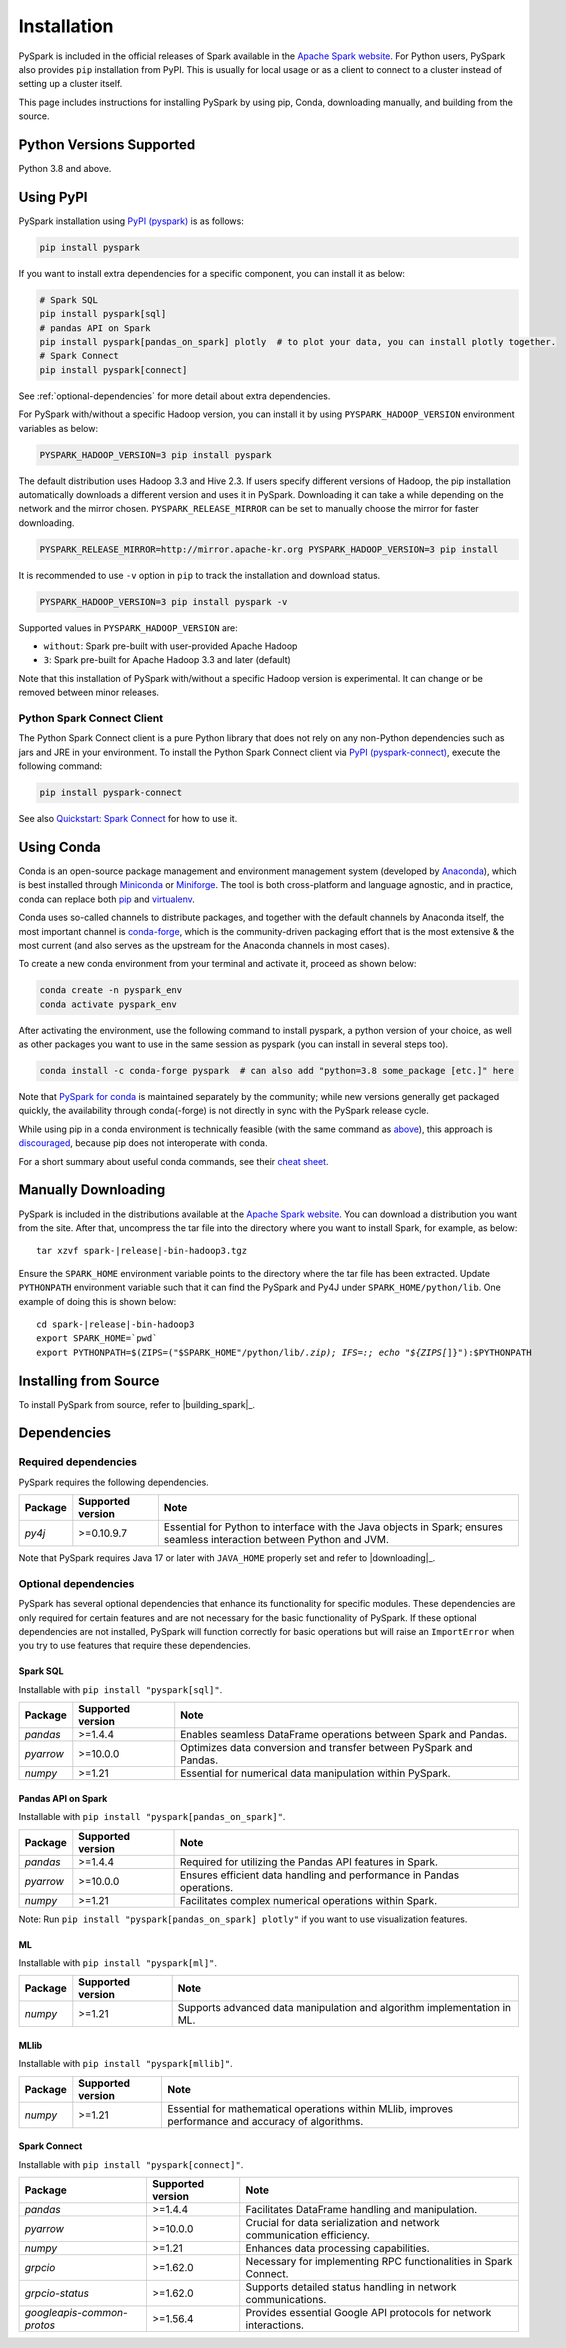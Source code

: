 ..  Licensed to the Apache Software Foundation (ASF) under one
    or more contributor license agreements.  See the NOTICE file
    distributed with this work for additional information
    regarding copyright ownership.  The ASF licenses this file
    to you under the Apache License, Version 2.0 (the
    "License"); you may not use this file except in compliance
    with the License.  You may obtain a copy of the License at

..    http://www.apache.org/licenses/LICENSE-2.0

..  Unless required by applicable law or agreed to in writing,
    software distributed under the License is distributed on an
    "AS IS" BASIS, WITHOUT WARRANTIES OR CONDITIONS OF ANY
    KIND, either express or implied.  See the License for the
    specific language governing permissions and limitations
    under the License.

============
Installation
============

PySpark is included in the official releases of Spark available in the `Apache Spark website <https://spark.apache.org/downloads.html>`_.
For Python users, PySpark also provides ``pip`` installation from PyPI. This is usually for local usage or as
a client to connect to a cluster instead of setting up a cluster itself.
 
This page includes instructions for installing PySpark by using pip, Conda, downloading manually,
and building from the source.


Python Versions Supported
-------------------------

Python 3.8 and above.


Using PyPI
----------

PySpark installation using `PyPI (pyspark) <https://pypi.org/project/pyspark/>`_ is as follows:

.. code-block:: bash

    pip install pyspark

If you want to install extra dependencies for a specific component, you can install it as below:

.. code-block:: bash

    # Spark SQL
    pip install pyspark[sql]
    # pandas API on Spark
    pip install pyspark[pandas_on_spark] plotly  # to plot your data, you can install plotly together.
    # Spark Connect
    pip install pyspark[connect]


See :ref:`optional-dependencies` for more detail about extra dependencies.

For PySpark with/without a specific Hadoop version, you can install it by using ``PYSPARK_HADOOP_VERSION`` environment variables as below:

.. code-block:: bash

    PYSPARK_HADOOP_VERSION=3 pip install pyspark

The default distribution uses Hadoop 3.3 and Hive 2.3. If users specify different versions of Hadoop, the pip installation automatically
downloads a different version and uses it in PySpark. Downloading it can take a while depending on
the network and the mirror chosen. ``PYSPARK_RELEASE_MIRROR`` can be set to manually choose the mirror for faster downloading.

.. code-block:: bash

    PYSPARK_RELEASE_MIRROR=http://mirror.apache-kr.org PYSPARK_HADOOP_VERSION=3 pip install

It is recommended to use ``-v`` option in ``pip`` to track the installation and download status.

.. code-block:: bash

    PYSPARK_HADOOP_VERSION=3 pip install pyspark -v

Supported values in ``PYSPARK_HADOOP_VERSION`` are:

- ``without``: Spark pre-built with user-provided Apache Hadoop
- ``3``: Spark pre-built for Apache Hadoop 3.3 and later (default)

Note that this installation of PySpark with/without a specific Hadoop version is experimental. It can change or be removed between minor releases.


Python Spark Connect Client
~~~~~~~~~~~~~~~~~~~~~~~~~~~

The Python Spark Connect client is a pure Python library that does not rely on any non-Python dependencies such as jars and JRE in your environment.
To install the Python Spark Connect client via `PyPI (pyspark-connect) <https://pypi.org/project/pyspark-connect/>`_, execute the following command:

.. code-block:: bash

    pip install pyspark-connect

See also `Quickstart: Spark Connect <quickstart_connect.html>`_ for how to use it.


Using Conda
-----------

Conda is an open-source package management and environment management system (developed by
`Anaconda <https://www.anaconda.com/>`_), which is best installed through
`Miniconda <https://docs.conda.io/en/latest/miniconda.html>`_ or `Miniforge <https://github.com/conda-forge/miniforge/>`_.
The tool is both cross-platform and language agnostic, and in practice, conda can replace both
`pip <https://pip.pypa.io/en/latest/>`_ and `virtualenv <https://virtualenv.pypa.io/en/latest/>`_.

Conda uses so-called channels to distribute packages, and together with the default channels by
Anaconda itself, the most important channel is `conda-forge <https://conda-forge.org/>`_, which
is the community-driven packaging effort that is the most extensive & the most current (and also
serves as the upstream for the Anaconda channels in most cases).

To create a new conda environment from your terminal and activate it, proceed as shown below:

.. code-block:: bash

    conda create -n pyspark_env
    conda activate pyspark_env

After activating the environment, use the following command to install pyspark,
a python version of your choice, as well as other packages you want to use in
the same session as pyspark (you can install in several steps too).

.. code-block:: bash

    conda install -c conda-forge pyspark  # can also add "python=3.8 some_package [etc.]" here

Note that `PySpark for conda <https://anaconda.org/conda-forge/pyspark>`_ is maintained
separately by the community; while new versions generally get packaged quickly, the
availability through conda(-forge) is not directly in sync with the PySpark release cycle.

While using pip in a conda environment is technically feasible (with the same command as
`above <#using-pypi>`_), this approach is `discouraged <https://www.anaconda.com/blog/using-pip-in-a-conda-environment/>`_,
because pip does not interoperate with conda.

For a short summary about useful conda commands, see their
`cheat sheet <https://docs.conda.io/projects/conda/en/latest/user-guide/cheatsheet.html>`_.


Manually Downloading
--------------------

PySpark is included in the distributions available at the `Apache Spark website <https://spark.apache.org/downloads.html>`_.
You can download a distribution you want from the site. After that, uncompress the tar file into the directory where you want
to install Spark, for example, as below:

.. parsed-literal::

    tar xzvf spark-\ |release|\-bin-hadoop3.tgz

Ensure the ``SPARK_HOME`` environment variable points to the directory where the tar file has been extracted.
Update ``PYTHONPATH`` environment variable such that it can find the PySpark and Py4J under ``SPARK_HOME/python/lib``.
One example of doing this is shown below:

.. parsed-literal::

    cd spark-\ |release|\-bin-hadoop3
    export SPARK_HOME=`pwd`
    export PYTHONPATH=$(ZIPS=("$SPARK_HOME"/python/lib/*.zip); IFS=:; echo "${ZIPS[*]}"):$PYTHONPATH


Installing from Source
----------------------

To install PySpark from source, refer to |building_spark|_.


Dependencies
------------

Required dependencies
~~~~~~~~~~~~~~~~~~~~~

PySpark requires the following dependencies.

========================== ========================= ============================================
Package                    Supported version         Note
========================== ========================= ============================================
`py4j`                     >=0.10.9.7                Essential for Python to interface with the
                                                     Java objects in Spark; ensures seamless
                                                     interaction between Python and JVM.
========================== ========================= ============================================

Note that PySpark requires Java 17 or later with ``JAVA_HOME`` properly set and refer to |downloading|_.


.. _optional-dependencies:

Optional dependencies
~~~~~~~~~~~~~~~~~~~~~

PySpark has several optional dependencies that enhance its functionality for specific modules. These dependencies are only required for certain features and are not necessary for the basic functionality of PySpark. If these optional dependencies are not installed, PySpark will function correctly for basic operations but will raise an ``ImportError`` when you try to use features that require these dependencies.

Spark SQL
^^^^^^^^^

Installable with ``pip install "pyspark[sql]"``.

========================== ========================= ======================================================
Package                    Supported version         Note
========================== ========================= ======================================================
`pandas`                   >=1.4.4                   Enables seamless DataFrame operations between Spark and Pandas.
`pyarrow`                  >=10.0.0                  Optimizes data conversion and transfer between PySpark and Pandas.
`numpy`                    >=1.21                    Essential for numerical data manipulation within PySpark.
========================== ========================= ======================================================

Pandas API on Spark
^^^^^^^^^^^^^^^^^^^

Installable with ``pip install "pyspark[pandas_on_spark]"``.

========================== ========================= ======================================================
Package                    Supported version         Note
========================== ========================= ======================================================
`pandas`                   >=1.4.4                   Required for utilizing the Pandas API features in Spark.
`pyarrow`                  >=10.0.0                  Ensures efficient data handling and performance in Pandas operations.
`numpy`                    >=1.21                    Facilitates complex numerical operations within Spark.
========================== ========================= ======================================================

Note: Run ``pip install "pyspark[pandas_on_spark] plotly"`` if you want to use visualization features.

ML
^^

Installable with ``pip install "pyspark[ml]"``.

========================== ========================= ======================================================================================
Package                    Supported version         Note
========================== ========================= ======================================================================================
`numpy`                    >=1.21                    Supports advanced data manipulation and algorithm implementation in ML.
========================== ========================= ======================================================================================

MLlib
^^^^^

Installable with ``pip install "pyspark[mllib]"``.

========================== ========================= ======================================================================================
Package                    Supported version         Note
========================== ========================= ======================================================================================
`numpy`                    >=1.21                    Essential for mathematical operations within MLlib, improves performance and accuracy of algorithms.
========================== ========================= ======================================================================================

Spark Connect
^^^^^^^^^^^^^

Installable with ``pip install "pyspark[connect]"``.

========================== ========================= ======================================================
Package                    Supported version         Note
========================== ========================= ======================================================
`pandas`                   >=1.4.4                   Facilitates DataFrame handling and manipulation.
`pyarrow`                  >=10.0.0                  Crucial for data serialization and network communication efficiency.
`numpy`                    >=1.21                    Enhances data processing capabilities.
`grpcio`                   >=1.62.0                  Necessary for implementing RPC functionalities in Spark Connect.
`grpcio-status`            >=1.62.0                  Supports detailed status handling in network communications.
`googleapis-common-protos` >=1.56.4                  Provides essential Google API protocols for network interactions.
========================== ========================= ======================================================
